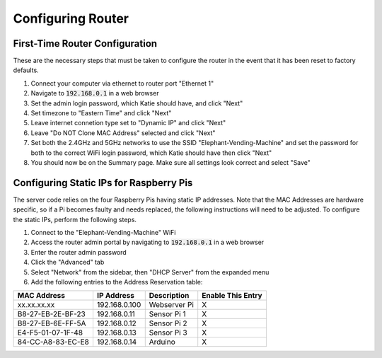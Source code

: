 Configuring Router
==================

First-Time Router Configuration
###############################
These are the necessary steps that must be taken to configure the router
in the event that it has been reset to factory defaults.

#. Connect your computer via ethernet to router port "Ethernet 1"
#. Navigate to :code:`192.168.0.1` in a web browser
#. Set the admin login password, which Katie should have, and click "Next"
#. Set timezone to "Eastern Time" and click "Next"
#. Leave internet connetion type set to "Dynamic IP" and click "Next"
#. Leave "Do NOT Clone MAC Address" selected and click "Next"
#. Set both the 2.4GHz and 5GHz networks to use the SSID "Elephant-Vending-Machine" and set the password for both to the correct WiFi login password, which Katie should have then click "Next"
#. You should now be on the Summary page. Make sure all settings look correct and select "Save"

Configuring Static IPs for Raspberry Pis
########################################
The server code relies on the four Raspberry Pis having static IP addresses.
Note that the MAC Addresses are hardware specific, so if a Pi becomes faulty
and needs replaced, the following instructions will need to be adjusted. To
configure the static IPs, perform the following steps.

#. Connect to the "Elephant-Vending-Machine" WiFi
#. Access the router admin portal by navigating to :code:`192.168.0.1` in a web browser
#. Enter the router admin password
#. Click the "Advanced" tab
#. Select "Network" from the sidebar, then "DHCP Server" from the expanded menu
#. Add the following entries to the Address Reservation table:

+-------------------+---------------+--------------+--------------------+
|    MAC Address    |  IP Address   |  Description |  Enable This Entry |
+===================+===============+==============+====================+
| xx.xx.xx.xx       | 192.168.0.100 | Webserver Pi |         X          |
+-------------------+---------------+--------------+--------------------+
| B8-27-EB-2E-BF-23 | 192.168.0.11  | Sensor Pi 1  |         X          |
+-------------------+---------------+--------------+--------------------+
| B8-27-EB-6E-FF-5A | 192.168.0.12  | Sensor Pi 2  |         X          |
+-------------------+---------------+--------------+--------------------+
| E4-F5-01-07-1F-48 | 192.168.0.13  | Sensor Pi 3  |         X          |
+-------------------+---------------+--------------+--------------------+
| 84-CC-A8-83-EC-E8 | 192.168.0.14  | Arduino      |         X          |
+-------------------+---------------+--------------+--------------------+
